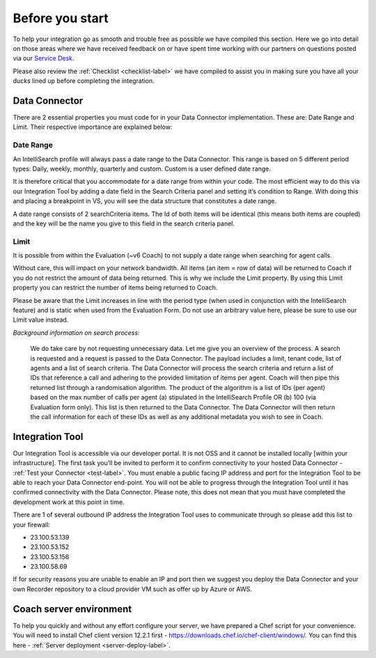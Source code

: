 .. _beforeyoustartlabel:

================
Before you start
================

To help your integration go as smooth and trouble free as possible we have compiled this section.  Here we go into detail on those areas where we have received feedback on or have spent time working with our partners on questions posted via our `Service Desk <https://qualtrak.atlassian.net/servicedesk/customer/portal/7/>`_.

Please also review the :ref:`Checklist <checklist-label>` we have compiled to assist you in making sure you have all your ducks lined up before completing the integration.

Data Connector
==============

There are 2 essential properties you must code for in your Data Connector implementation.  These are: Date Range and Limit.  Their respective importance are explained below:

.. _bys_daterange_label:

----------
Date Range
----------

An IntelliSearch profile will always pass a date range to the Data Connector.  This range is based on 5 different period types: Daily, weekly, monthly, quarterly and custom.  Custom is a user defined date range.

It is therefore critical that you accommodate for a date range from within your code.  The most efficient way to do this via our Integration Tool by adding a date field in the Search Criteria panel and setting it’s condition to Range.  With doing this and placing a breakpoint in VS, you will see the data structure that constitutes a date range.

A date range consists of 2 searchCriteria items.  The Id of both items will be identical (this means both items are coupled) and the key will be the name you give to this field in the search criteria panel.

.. _bys_limit_label:

-----
Limit
-----

It is possible from within the Evaluation (~v6 Coach) to not supply a date range when searching for agent calls.

Without care, this will impact on your network bandwidth.  All items (an item = row of data) will be returned to Coach if you do not restrict the amount of data being returned.  This is why we include the Limit property.  By using this Limit property you can restrict the number of items being returned to Coach.

Please be aware that the Limit increases in line with the period type (when used in conjunction with the IntelliSearch feature) and is static when used from the Evaluation Form.  Do not use an arbitrary value here, please be sure to use our Limit value instead.

*Background information on search process:*


  We do take care by not requesting unnecessary data.  Let me give you an overview of the process.  A search is requested and a request is passed to the Data Connector.  The payload includes a limit, tenant code, list of agents and a list of search criteria.  The Data Connector will process the search criteria and return a list of IDs that reference a call and adhering to the provided limitation of items per agent.  Coach will then pipe this returned list through a randomisation algorithm.  The product of the algorithm is a list of IDs (per agent) based on the max number of calls per agent (a) stipulated in the IntelliSearch Profile OR (b) 100 (via Evaluation form only).  This list is then returned to the Data Connector.  The Data Connector will then return the call information for each of these IDs as well as any additional metadata you wish to see in Coach.


Integration Tool
================

Our Integration Tool is accessible via our developer portal.  It is not OSS and it cannot be installed locally [within your infrastructure].  The first task you’ll be invited to perform it to confirm connectivity to your hosted Data Connector - :ref:`Test your Connector <test-label>`.  You must enable a public facing IP address and port for the Integration Tool to be able to reach your Data Connector end-point.  You will not be able to progress through the Integration Tool until it has confirmed connectivity with the Data Connector.  Please note, this does not mean that you must have completed the development work at this point in time.

There are 1 of several outbound IP address the Integration Tool uses to communicate through so please add this list to your firewall:

- 23.100.53.139
- 23.100.53.152
- 23.100.53.156
- 23.100.58.69

If for security reasons you are unable to enable an IP and port then we suggest you deploy the Data Connector and your own Recorder repository to a cloud provider VM such as offer up by Azure or AWS.


Coach server environment
========================

To help you quickly and without any effort configure your server, we have prepared a Chef script for your convenience.  You will need to install Chef client version 12.2.1 first - https://downloads.chef.io/chef-client/windows/.  You can find this here - :ref:`Server deployment <server-deploy-label>`.
